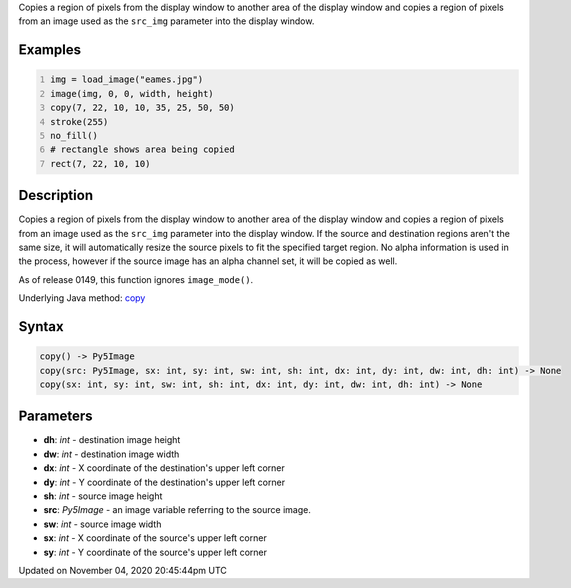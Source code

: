 .. title: copy()
.. slug: sketch_copy
.. date: 2020-11-04 20:45:44 UTC+00:00
.. tags:
.. category:
.. link:
.. description: py5 copy() documentation
.. type: text

Copies a region of pixels from the display window to another area of the display window and copies a region of pixels from an image used as the ``src_img`` parameter into the display window.

Examples
========

.. raw:: html

    <div class="example-table">

.. raw:: html

    <div class="example-row"><div class="example-cell-image">

.. image:: /images/reference/Sketch_copy_0.png
    :alt: example picture for copy()

.. raw:: html

    </div><div class="example-cell-code">

.. code:: python
    :number-lines:

    img = load_image("eames.jpg")
    image(img, 0, 0, width, height)
    copy(7, 22, 10, 10, 35, 25, 50, 50)
    stroke(255)
    no_fill()
    # rectangle shows area being copied
    rect(7, 22, 10, 10)

.. raw:: html

    </div></div>

.. raw:: html

    </div>

Description
===========

Copies a region of pixels from the display window to another area of the display window and copies a region of pixels from an image used as the ``src_img`` parameter into the display window. If the source and destination regions aren't the same size, it will automatically resize the source pixels to fit the specified target region. No alpha information is used in the process, however if the source image has an alpha channel set, it will be copied as well.

As of release 0149, this function ignores ``image_mode()``.

Underlying Java method: `copy <https://processing.org/reference/copy_.html>`_

Syntax
======

.. code:: python

    copy() -> Py5Image
    copy(src: Py5Image, sx: int, sy: int, sw: int, sh: int, dx: int, dy: int, dw: int, dh: int) -> None
    copy(sx: int, sy: int, sw: int, sh: int, dx: int, dy: int, dw: int, dh: int) -> None

Parameters
==========

* **dh**: `int` - destination image height
* **dw**: `int` - destination image width
* **dx**: `int` - X coordinate of the destination's upper left corner
* **dy**: `int` - Y coordinate of the destination's upper left corner
* **sh**: `int` - source image height
* **src**: `Py5Image` - an image variable referring to the source image.
* **sw**: `int` - source image width
* **sx**: `int` - X coordinate of the source's upper left corner
* **sy**: `int` - Y coordinate of the source's upper left corner


Updated on November 04, 2020 20:45:44pm UTC

